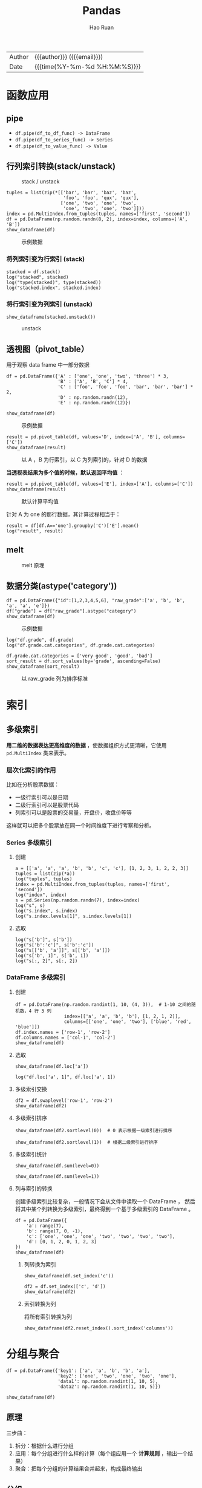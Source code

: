 #+TITLE:     Pandas
#+AUTHOR:    Hao Ruan
#+EMAIL:     haoru@cisco.com
#+LANGUAGE:  en
#+LINK_HOME: http://www.github.com/ruanhao
#+OPTIONS:   h:6 html-postamble:nil html-preamble:t tex:t f:t ^:nil
#+STARTUP:   showall
#+TOC:       headlines 4
#+HTML_DOCTYPE: <!DOCTYPE html>
#+HTML_HEAD: <link href="http://fonts.googleapis.com/css?family=Roboto+Slab:400,700|Inconsolata:400,700" rel="stylesheet" type="text/css" />
#+HTML_HEAD: <link href="../org-html-themes/solarized-light/style.css" rel="stylesheet" type="text/css" />
#+HTML: <div class="outline-2" id="meta">
| Author   | {{{author}}} ({{{email}}})    |
| Date     | {{{time(%Y-%m-%d %H:%M:%S)}}} |
#+HTML: </div>

#+BEGIN_SRC ipython :session :exports none
  #! /usr/bin/env python3
  # -*- coding: utf-8 -*-


  import pandas as pd
  import numpy as np
  import matplotlib.pyplot as plt
  import subprocess
  from PIL import Image

  def run_script(script):
      """Returns (stdout, stderr), raises error on non-zero return code"""
      proc = subprocess.Popen(['bash', '-c', script],
                              stdout=subprocess.PIPE, stderr=subprocess.PIPE,
                              stdin=subprocess.PIPE)
      stdout, stderr = proc.communicate()
      if proc.returncode:
          raise Exception('exit code %s' % proc.returncode)
      return stdout, stderr

  def show_dataframe(df):
      global path
      df.to_html("/tmp/df.html")
      run_script('webkit2png -F --transparent /tmp/df.html -D /tmp -o df')
      # try:
      #     subprocess.call('webkit2png -F --transparent /tmp/df.html -D /tmp -o df', shell=True, timeout=5)
      # except:
      #     pass
      image = Image.open('/tmp/df-full.png')
      box = image.getbbox()
      cropped = image.crop(box)
      image.close()
      w = cropped.size[0]
      h = cropped.size[1]
      ratio = 0.618
      cropped.thumbnail((int(w*ratio), int(h*ratio)), Image.ANTIALIAS)
      cropped.save(path)
      cropped.close()

  def plot():
      global path
      plt.savefig(path)
      plt.clf()

  def show_fig(o):
      global path
      plt.clf()
      o.plot()
      plt.savefig(path)


  def log(title0, value):
      title1 = ' ' + title0 + ' '
      print("{}\n{}".format(title1.center(80, '='), value))
#+END_SRC






* 函数应用

** pipe

- =df.pipe(df_to_df_func) -> DataFrame=
- =df.pipe(df_to_series_func) -> Series=
- =df.pipe(df_to_value_func) -> Value=



** 行列索引转换(stack/unstack)

#+NAME: stack
#+CAPTION: stack / unstack
[[file:img/pandad_stack.png]]

#+BEGIN_SRC ipython :session :var path="img/fig37020uCJ.png"
  tuples = list(zip(*[['bar', 'bar', 'baz', 'baz',
                       'foo', 'foo', 'qux', 'qux'],
                      ['one', 'two', 'one', 'two',
                       'one', 'two', 'one', 'two']]))
  index = pd.MultiIndex.from_tuples(tuples, names=['first', 'second'])
  df = pd.DataFrame(np.random.randn(8, 2), index=index, columns=['A', 'B'])
  show_dataframe(df)
#+END_SRC

#+NAME: img/fig37020uCJ.png
#+CAPTION: 示例数据
[[file:img/fig37020uCJ.png]]

*** 将列索引变为行索引 (stack)

#+BEGIN_SRC ipython :session :exports both :results output
  stacked = df.stack()
  log("stacked", stacked)
  log("type(stacked)", type(stacked))
  log("stacked.index", stacked.index)
#+END_SRC


*** 将行索引变为列索引 (unstack)

#+BEGIN_SRC ipython :session :var path="img/fig37020IXV.png"
  show_dataframe(stacked.unstack())
#+END_SRC

#+NAME: img/fig37020IXV.png
#+CAPTION: unstack
[[file:img/fig37020IXV.png]]


** 透视图（pivot_table）

用于观察 data frame 中一部分数据

#+BEGIN_SRC ipython :session :var path="img/fig37020irh.png"
  df = pd.DataFrame({'A' : ['one', 'one', 'two', 'three'] * 3,
                     'B' : ['A', 'B', 'C'] * 4,
                     'C' : ['foo', 'foo', 'foo', 'bar', 'bar', 'bar'] * 2,
                     'D' : np.random.randn(12),
                     'E' : np.random.randn(12)})

  show_dataframe(df)
#+END_SRC

#+NAME: img/fig37020irh.png
#+CAPTION: 示例数据
[[file:img/fig37020irh.png]]


#+BEGIN_SRC ipython :session :var path="img/fig370208_t.png"
  result = pd.pivot_table(df, values='D', index=['A', 'B'], columns=['C'])
  show_dataframe(result)
#+END_SRC

#+NAME: img/fig370208_t.png
#+CAPTION: 以 A ，B 为行索引，以 C 为列索引的，针对 D 的数据
[[file:img/fig370208_t.png]]


*当透视表结果为多个值的时候，默认返回平均值* ：


#+BEGIN_SRC ipython :session :var path="img/fig370207TD.png"
  result = pd.pivot_table(df, values=['E'], index=['A'], columns=['C'])
  show_dataframe(result)
#+END_SRC

#+NAME: img/fig370207TD.png
#+CAPTION: 默认计算平均值
[[file:img/fig370207TD.png]]

针对 A 为 one 的那行数据，其计算过程相当于：

#+BEGIN_SRC ipython :session :exports both :results output
  result = df[df.A=='one'].groupby('C')['E'].mean()
  log("result", result)
#+END_SRC



** melt

#+NAME: melt
#+CAPTION: melt 原理
[[file:img/pandas_melt.png]]

** 数据分类(astype('category'))

#+BEGIN_SRC ipython :session :var path="img/fig37020v8b.png"
  df = pd.DataFrame({"id":[1,2,3,4,5,6], "raw_grade":['a', 'b', 'b', 'a', 'a', 'e']})
  df["grade"] = df["raw_grade"].astype("category")
  show_dataframe(df)
#+END_SRC

#+NAME: img/fig37020v8b.png
#+CAPTION: 示例数据
[[file:img/fig37020v8b.png]]


#+BEGIN_SRC ipython :session :exports both :results output
  log("df.grade", df.grade)
  log("df.grade.cat.categories", df.grade.cat.categories)
#+END_SRC

#+BEGIN_SRC ipython :session :var path="img/fig37020JRo.png"
  df.grade.cat.categories = ['very good', 'good', 'bad']
  sort_result = df.sort_values(by='grade', ascending=False)
  show_dataframe(sort_result)
#+END_SRC

#+NAME: img/fig37020JRo.png
#+CAPTION: 以 raw_grade 列为排序标准
[[file:img/fig37020JRo.png]]


* 索引



** 多级索引

*用二维的数据表达更高维度的数据* ，使数据组织方式更清晰，它使用 =pd.MultiIndex= 类来表示。

*** 层次化索引的作用

比如在分析股票数据：
- 一级行索引可以是日期
- 二级行索引可以是股票代码
- 列索引可以是股票的交易量，开盘价，收盘价等等

这样就可以把多个股票放在同一个时间维度下进行考察和分析。


*** Series 多级索引


**** 创建

#+BEGIN_SRC ipython :session :exports both :results output
  a = [['a', 'a', 'a', 'b', 'b', 'c', 'c'], [1, 2, 3, 1, 2, 2, 3]]
  tuples = list(zip(*a))
  log("tuples", tuples)
  index = pd.MultiIndex.from_tuples(tuples, names=['first', 'second'])
  log("index", index)
  s = pd.Series(np.random.randn(7), index=index)
  log("s", s)
  log("s.index", s.index)
  log("s.index.levels[1]", s.index.levels[1])
#+END_SRC

**** 选取

#+BEGIN_SRC ipython :session :exports both :results output
  log("s['b']", s['b'])
  log("s['b':'c']", s['b':'c'])
  log("s[['b', 'a']]", s[['b', 'a']])
  log("s['b', 1]", s['b', 1])
  log("s[:, 2]", s[:, 2])
#+END_SRC

*** DataFrame 多级索引

**** 创建

#+BEGIN_SRC ipython :session :var path="img/fig75428gsV.png"
  df = pd.DataFrame(np.random.randint(1, 10, (4, 3)),  # 1-10 之间的随机数，4 行 3 列
                    index=[['a', 'a', 'b', 'b'], [1, 2, 1, 2]],
                    columns=[['one', 'one', 'two'], ['blue', 'red', 'blue']])
  df.index.names = ['row-1', 'row-2']
  df.columns.names = ['col-1', 'col-2']
  show_dataframe(df)
#+END_SRC

[[file:img/fig75428gsV.png]]

**** 选取

#+BEGIN_SRC ipython :session :var path="img/fig754286Ai.png"
  show_dataframe(df.loc['a'])
#+END_SRC

[[file:img/fig754286Ai.png]]

#+BEGIN_SRC ipython :session :exports both :results output
  log("df.loc['a', 1]", df.loc['a', 1])
#+END_SRC


**** 多级索引交换

#+BEGIN_SRC ipython :session :var path="img/fig75428UVu.png"
  df2 = df.swaplevel('row-1', 'row-2')
  show_dataframe(df2)
#+END_SRC

[[file:img/fig75428UVu.png]]


**** 多级索引排序

#+BEGIN_SRC ipython :session :var path="img/fig75428TpD.png"
  show_dataframe(df2.sortlevel(0))  # 0 表示根据一级索引进行排序
#+END_SRC

[[file:img/fig75428TpD.png]]

#+BEGIN_SRC ipython :session :var path="img/fig75428t9P.png"
  show_dataframe(df2.sortlevel(1))  # 根据二级索引进行排序
#+END_SRC

[[file:img/fig75428t9P.png]]


**** 多级索引统计


#+BEGIN_SRC ipython :session :var path="img/fig75428HSc.png"
  show_dataframe(df.sum(level=0))
#+END_SRC

[[file:img/fig75428HSc.png]]


#+BEGIN_SRC ipython :session :var path="img/fig75428hmo.png"
  show_dataframe(df.sum(level=1))
#+END_SRC

[[file:img/fig75428hmo.png]]


**** 列与索引的转换

创建多级索引比较复杂，一般情况下会从文件中读取一个 DataFrame ，
然后将其中某个列转换为多级索引，最终得到一个基于多级索引的 DataFrame 。

#+BEGIN_SRC ipython :session :var path="img/fig75428760.png"
  df = pd.DataFrame({
      'a': range(7),
      'b': range(7, 0, -1),
      'c': ['one', 'one', 'one', 'two', 'two', 'two', 'two'],
      'd': [0, 1, 2, 0, 1, 2, 3]
  })
  show_dataframe(df)
#+END_SRC

[[file:img/fig75428760.png]]

***** 列转换为索引

#+BEGIN_SRC ipython :session :var path="img/fig754286OK.png"
  show_dataframe(df.set_index('c'))
#+END_SRC

[[file:img/fig754286OK.png]]

#+BEGIN_SRC ipython :session :var path="img/fig75428UjW.png"
  df2 = df.set_index(['c', 'd'])
  show_dataframe(df2)
#+END_SRC

[[file:img/fig75428UjW.png]]



***** 索引转换为列

将所有索引转换为列

#+BEGIN_SRC ipython :session :var path="img/fig75428u3i.png"
  show_dataframe(df2.reset_index().sort_index('columns'))
#+END_SRC

[[file:img/fig75428u3i.png]]





* 分组与聚合

#+BEGIN_SRC ipython :session :var path="img/fig75428IMv.png"
  df = pd.DataFrame({'key1': ['a', 'a', 'b', 'b', 'a'],
                     'key2': ['one', 'two', 'one', 'two', 'one'],
                     'data1': np.random.randint(1, 10, 5),
                     'data2': np.random.randint(1, 10, 5)})

  show_dataframe(df)
#+END_SRC

[[file:img/fig75428IMv.png]]

** 原理

三步曲：

1. 拆分：根据什么进行分组
2. 应用：每个分组进行什么样的计算（每个组应用一个 *计算规则* ，输出一个结果）
3. 聚合：把每个分组的计算结果合并起来，构成最终输出


** 分组

*** 对 Series 进行分组

通过索引对齐关联起来


#+BEGIN_SRC ipython :session :exports both :results output
  grouped = df['data1'].groupby(df['key1'])
  log("grouped", grouped)         # groupby 对象
  log("grouped.mean()", grouped.mean())
  key = [1, 2, 1, 2, 1]
  log("df['data1'].groupby(key)", df['data1'].groupby(key))

#+END_SRC


#+BEGIN_SRC ipython :session :exports both :results output
  log("df['data1'].groupby([df['key1'], df['key2']]).mean()",
      df['data1'].groupby([df['key1'], df['key2']]).mean())
  log("df['data1'].groupby([df['key1'], df['key2']]).size()",
      df['data1'].groupby([df['key1'], df['key2']]).size())
#+END_SRC


*** 对 DataFrame 进行分组（默认按行分组）


#+BEGIN_SRC ipython :session :var path="img/fig75428HgE.png"
  show_dataframe(df.groupby('key1').mean())
#+END_SRC

[[file:img/fig75428HgE.png]]


#+BEGIN_SRC ipython :session :var path="img/fig75428h0Q.png"
  df1 = df.groupby(['key1', 'key2']).mean()
  show_dataframe(df1)
#+END_SRC

[[file:img/fig75428h0Q.png]]


*** 对分组对象进行迭代

#+BEGIN_SRC ipython :session :exports both :results output
  for name, group in df.groupby('key1'):
      print(name)
      print(group)

  print('='*80)

  for name, group in df.groupby(['key1', 'key2']):
      print(name)
      print(group)
#+END_SRC


*** 通过字典进行分组

#+BEGIN_SRC ipython :session :var path="img/fig754287Id.png"
  df = pd.DataFrame(np.random.randint(1, 10, (5, 5)),
                    columns=['a', 'b', 'c', 'd', 'e'],
                    index=['Alice', 'Bob', 'Candy', 'Dark', 'Emily'])
  df.iloc[1, 1:3] = np.NaN
  show_dataframe(df)
#+END_SRC

[[file:img/fig754287Id.png]]


#+BEGIN_SRC ipython :session :var path="img/fig75428Vdp.png"
  mapping = {'a': 'red', 'b': 'red', 'c': 'blue', 'd': 'orange', 'e': 'blue'}
  grouped = df.groupby(mapping, axis=1)  # 按列分组
  show_dataframe(grouped.sum())
#+END_SRC

[[file:img/fig75428Vdp.png]]


#+BEGIN_SRC ipython :session :var path="img/fig75428uFL.png"
  show_dataframe(grouped.count())
#+END_SRC

[[file:img/fig75428uFL.png]]


#+BEGIN_SRC ipython :session :exports both :results output
  log("grouped.size()", grouped.size())
#+END_SRC


*** 通过函数分组

当函数作为分组依据时，数据表里的每个索引（可以是行索引，也可以是列索引）都会调用一次函数，
*函数的返回值作为分组的索引* ，即相同的返回值分在同一组。

#+BEGIN_SRC ipython :session :var path="img/fig75428iuj.png"
  df = pd.DataFrame(np.random.randint(1, 10, (5, 5)),
                    columns=['a', 'b', 'c', 'd', 'e'],
                    index=['Alice', 'Bob', 'Candy', 'Dark', 'Emily'])
  show_dataframe(df)
#+END_SRC

#+NAME: img/fig75428iuj.png
#+CAPTION: 示例数据
[[file:img/fig75428iuj.png]]


#+BEGIN_SRC ipython :session :exports both :results output
  def _dummy_group(idx):
      print("idx:", idx)
      return idx

  print("axis=0")
  df.groupby(_dummy_group)
  print("axis=1")
  df.groupby(_dummy_group, axis=1)
#+END_SRC

#+BEGIN_SRC ipython :session :var path="img/fig754288Cw.png"
  grouped = df.groupby(len)
  show_dataframe(grouped.sum())
#+END_SRC

[[file:img/fig754288Cw.png]]


*** 多级索引数据根据索引级别来分组

#+BEGIN_SRC ipython :session :var path="img/fig754287WF.png"
  columns = pd.MultiIndex.from_arrays([['China', 'USA', 'China', 'USA', 'China'],
                                       ['A', 'A', 'B', 'C', 'B']], names=['country', 'index'])
  df = pd.DataFrame(np.random.randint(1, 10, (5, 5)), columns=columns)
  show_dataframe(df)
#+END_SRC

#+NAME: img/fig754287WF.png
#+CAPTION: 示例数据
[[file:img/fig754287WF.png]]


#+BEGIN_SRC ipython :session :var path="img/fig75428VrR.png"
  show_dataframe(df.groupby(level='country', axis=1).count())
#+END_SRC

[[file:img/fig75428VrR.png]]

#+BEGIN_SRC ipython :session :var path="img/fig3702047R.png"
  show_dataframe(df.groupby(level='country', axis=1).sum())
#+END_SRC

[[file:img/fig3702047R.png]]


#+BEGIN_SRC ipython :session :var path="img/fig37020FNM.png"
  show_dataframe(df.groupby(level='index', axis=1).count())
#+END_SRC


[[file:img/fig37020FNM.png]]


** 数据聚合

#+NAME: agg
#+CAPTION: 聚合操作
[[file:img/pandas_agg.png]]


#+BEGIN_SRC ipython :session :var path="img/fig37020fhY.png"
  df = pd.DataFrame({'key1': ['a', 'a', 'b', 'b', 'a'],
                     'key2': ['one', 'two', 'one', 'two', 'one'],
                     'data1': np.random.randint(1, 10, 5),
                     'data2': np.random.randint(1, 10, 5),
                     'data3': np.random.randint(1, 10, 5)})
  show_dataframe(df)
#+END_SRC

#+NAME: img/fig37020fhY.png
#+CAPTION: 示例数据
[[file:img/fig37020fhY.png]]

*** 内置聚合函数

**** sum

#+BEGIN_SRC ipython :session :var path="img/fig37020TKx.png"
  show_dataframe(df.groupby('key1').sum())
#+END_SRC

#+NAME: img/fig37020TKx.png
#+CAPTION: sum
[[file:img/fig37020TKx.png]]

**** mean

#+BEGIN_SRC ipython :session :var path="img/fig37020SeG.png"
  show_dataframe(df.groupby('key1').mean())
#+END_SRC

#+NAME: img/fig37020SeG.png
#+CAPTION: mean
[[file:img/fig37020SeG.png]]

**** size

#+BEGIN_SRC ipython :session :exports both :results output
  log("df.groupby('key1').size()", df.groupby('key1').size())
#+END_SRC

**** count

#+BEGIN_SRC ipython :session :var path="img/fig37020GHf.png"
  show_dataframe(df.groupby('key1').count())
#+END_SRC

#+NAME: img/fig37020GHf.png
#+CAPTION: count
[[file:img/fig37020GHf.png]]

**** min/max

#+BEGIN_SRC ipython :session :var path="img/fig37020gbr.png"
  show_dataframe(df.groupby('key1').min())
#+END_SRC

#+NAME: img/fig37020gbr.png
#+CAPTION: min
[[file:img/fig37020gbr.png]]

**** describe

#+BEGIN_SRC ipython :session :var path="img/fig37020fvA.png"
  show_dataframe(df.groupby('key1').describe())
#+END_SRC

#+NAME: img/fig37020fvA.png
#+CAPTION: describe
[[file:img/fig37020fvA.png]]


*** 自定义聚合函数

自定义聚合函数时，需使用 =agg()= 或 =aggregate()= 函数。


#+BEGIN_SRC ipython :session :exports both :results output
  def peak_range(s):
      print(s)
      print(type(s))
      print('=====')
      return s.max() - s.min()

  grouped = df.groupby('key1')
  result = grouped.agg(peak_range)
#+END_SRC

#+BEGIN_SRC ipython :session :var path="img/fig3702051k.png"
  show_dataframe(result)
#+END_SRC

[[file:img/fig3702051k.png]]


*** 应用多个聚合函数

#+BEGIN_SRC ipython :session :var path="img/fig370205DN.png"
  show_dataframe(grouped.agg(['std', 'mean', peak_range]))
#+END_SRC

#+NAME: img/fig370205DN.png
#+CAPTION: 多个聚合函数
[[file:img/fig370205DN.png]]


*** 给聚合后的列起别名

#+BEGIN_SRC ipython :session :var path="img/fig37020TYZ.png"
  show_dataframe(grouped.agg(['std', 'mean', ('high-low', peak_range)]))
#+END_SRC

#+NAME: img/fig37020TYZ.png
#+CAPTION: 别名
[[file:img/fig37020TYZ.png]]


*** 自定义需要显示的列

#+BEGIN_SRC ipython :session :var path="img/fig37020tsl.png"
  show_dataframe(grouped.sum())
#+END_SRC

#+NAME: img/fig37020tsl.png
#+CAPTION: 所有列
[[file:img/fig37020tsl.png]]

#+BEGIN_SRC ipython :session :var path="img/fig37020HBy.png"
  show_dataframe(grouped['data1', 'data3'].sum())
#+END_SRC

#+NAME: img/fig37020HBy.png
#+CAPTION: 自定义后的列
[[file:img/fig37020HBy.png]]



*** 给不同的列应用不同的聚合函数

使用 dict 作为参数来实现，此方法也能实现自定义需要显示的列。

#+BEGIN_SRC ipython :session :var path="img/fig37020GVH.png"
  d = {'data1': ['mean', peak_range, 'max', 'min'],
       'data2': 'sum'}
  show_dataframe(grouped.agg(d))
#+END_SRC

#+NAME: img/fig37020GVH.png
#+CAPTION: 不同的聚合函数
[[file:img/fig37020GVH.png]]


*** 索引重置

#+BEGIN_SRC ipython :session :var path="img/fig37020gpT.png"
  # 等效于 df.groupby('key1', as_index=False).agg(d)
  show_dataframe(grouped.agg(d).reset_index())
#+END_SRC

#+NAME: img/fig37020gpT.png
#+CAPTION: reset_index 效果
[[file:img/fig37020gpT.png]]





*** filter

#+NAME: filter
#+CAPTION: filter 原理
[[file:img/pandas_filter.png]]

*** transform

#+NAME: transform
#+CAPTION: transform 原理
[[file:img/pandas_transform.png]]

**** 案例一（给每行都添加一个分组后的平均值）

#+BEGIN_SRC ipython :session :var path="img/fig37020USs.png"
  df = pd.DataFrame({'key1': ['a', 'a', 'b', 'b', 'a'],
                     'key2': ['one', 'two', 'one', 'two', 'one'],
                     'data1': np.random.randint(1, 10, 5),
                     'data2': np.random.randint(1, 10, 5)})
  show_dataframe(df)
#+END_SRC

#+NAME: img/fig37020USs.png
#+CAPTION: 示例数据
[[file:img/fig37020USs.png]]

***** 使用 merge 实现

#+BEGIN_SRC ipython :session :var path="img/fig37020TmB.png"
  k1_mean = df.groupby('key1').mean().add_prefix('mean_')
  show_dataframe(k1_mean)
#+END_SRC

#+NAME: img/fig37020TmB.png
#+CAPTION: 先求平均值
[[file:img/fig37020TmB.png]]


#+BEGIN_SRC ipython :session :var path="img/fig37020t6N.png"
  show_dataframe(pd.merge(df, k1_mean, left_on='key1', right_index=True))
#+END_SRC

#+NAME: img/fig37020t6N.png
#+CAPTION: 使用 merge
[[file:img/fig37020t6N.png]]


***** 使用 transform 实现

#+BEGIN_SRC ipython :session :var path="img/fig37020HPa.png"
  k1_mean = df.groupby('key1').transform(np.mean).add_prefix('mean_')
  show_dataframe(k1_mean)
#+END_SRC

#+NAME: img/fig37020HPa.png
#+CAPTION: 使用 transform 计算平均值
[[file:img/fig37020HPa.png]]


#+BEGIN_SRC ipython :session :var path="img/fig37020hjm.png"
  df[k1_mean.columns] = k1_mean
  show_dataframe(df)
#+END_SRC

#+NAME: img/fig37020hjm.png
#+CAPTION: 将 k1_mean 附加到原 dataframe 中
[[file:img/fig37020hjm.png]]


**** 案例二（计算分组后每个值与平均值的差异）


#+BEGIN_SRC ipython :session :var path="img/fig3702073y.png"
  df = pd.DataFrame(np.random.randint(1, 10, (5, 5)),
                    columns=['a', 'b', 'c', 'd', 'e'],
                    index=['Alice', 'Bob', 'Candy', 'Dark', 'Emily'])
  show_dataframe(df)
#+END_SRC

#+NAME: img/fig3702073y.png
#+CAPTION: 示例数据
[[file:img/fig3702073y.png]]

#+BEGIN_SRC ipython :session :var path="img/fig370206LI.png"
  def demean(s):
      return s - s.mean()

  key = ['one', 'one', 'two', 'one', 'two']
  demeaned = df.groupby(key).transform(demean)
  show_dataframe(demeaned)
#+END_SRC

#+NAME: img/fig370206LI.png
#+CAPTION: 均值差
[[file:img/fig370206LI.png]]


*** apply

*DataFrame 的 apply 函数是逐行或逐列来处理数据。GroupBy 的 apply 函数对每个分组进行计算。*

*apply_func 作用的是分组后每个 group 对象。*

#+NAME: apply
#+CAPTION: apply 原理
file:img/pandas_apply.png

#+BEGIN_SRC ipython :session :var path="img/fig37020UgU.png"
  df = pd.DataFrame({'key1': ['a', 'a', 'b', 'b', 'a', 'a', 'a', 'b', 'b', 'a'],
                    'key2': ['one', 'two', 'one', 'two', 'one', 'one', 'two', 'one', 'two', 'one'],
                    'data1': np.random.randint(1, 10, 10),
                    'data2': np.random.randint(1, 10, 10)})
  show_dataframe(df)
#+END_SRC

#+NAME: img/fig37020UgU.png
#+CAPTION: 示例数据
[[file:img/fig37020UgU.png]]

**** 案例一（根据 column 排序，输出其最大的 n 行数据）

#+BEGIN_SRC ipython :session :var path="img/fig37020u0g.png"
  def top(df, n=2, column='data1'):
      return df.sort_values(by=column, ascending=False)[:n]

  show_dataframe(df.groupby('key1').apply(top))
  # 可以传递参数：df.groupby('key1').apply(top, n=3, column='data2')
#+END_SRC

#+NAME: img/fig37020u0g.png
#+CAPTION: 输出 n 行
[[file:img/fig37020u0g.png]]


禁用分组键：

#+BEGIN_SRC ipython :session :var path="img/fig37020IJt.png"
  show_dataframe(df.groupby('key1', group_keys=False).apply(top))
#+END_SRC

#+NAME: img/fig37020IJt.png
#+CAPTION: 禁用分组键
[[file:img/fig37020IJt.png]]



**** 案例二（用不同的分组平均值填充空缺数据）

#+BEGIN_SRC ipython :session :exports both :results output
  states = ['Ohio', 'New York', 'Vermont', 'Florida',
            'Oregon', 'Nevada', 'California', 'Idaho']
  group_key = ['East'] * 4 + ['West'] * 4
  data = pd.Series(np.random.randn(8), index=states)
  data[['Vermont', 'Nevada', 'Idaho']] = np.nan
  log("data", data)

  fill_mean = lambda g: g.fillna(g.mean())
  result = data.groupby(group_key).apply(fill_mean)
  log("result", result)
#+END_SRC


* 处理丢失数据

#+NAME: missing data
#+CAPTION: nan
[[file:img/pandas_nan.png]]


#+BEGIN_SRC ipython :session :var path="img/fig46981FTt.png"
  dates = pd.date_range('20160301', periods=6)
  df_with_nan = pd.DataFrame(data=np.random.randn(6, 4), index=dates, columns=list('ABCD'))
  df_with_nan = df_with_nan.reindex(index=dates[0:4], columns=list(df_with_nan.columns) + ['E'])
  df_with_nan.loc[dates[1:3], 'E'] = 1
  show_dataframe(df_with_nan)
#+END_SRC

#+NAME: img/fig46981FTt.png
#+CAPTION: 示例
[[file:img/fig46981FTt.png]]

** 用默认值替换 NaN

=df.fillna(value=5)=


** 判断数据集是否包含 NaN

- =s_or_df.isnull()= / =pd.isnull(s_or_df)=
- =s_or_df.notnull()= / =pd.notnull(s_or_df)=

#+BEGIN_SRC ipython :session :exports both :results output
  log("pd.isnull(df_with_nan)", pd.isnull(df_with_nan))
  log("pd.isnull(df_with_nan).any()", pd.isnull(df_with_nan).any())
  log("pd.isnull(df_with_nan).any().any()", pd.isnull(df_with_nan).any().any())
#+END_SRC


** NaN 不参与运算

#+BEGIN_SRC ipython :session :exports both :results output
  log("df_with_nan.mean()", df_with_nan.mean())
  log("df_with_nan.mean(axis=1)", df_with_nan.mean(axis=1))
#+END_SRC

#+BEGIN_SRC ipython :session :exports both :results output
  log("df_with_nan.sum()", df_with_nan.sum())
  log("df_with_nan.sum(axis=1)", df_with_nan.sum(axis=1))
#+END_SRC

#+BEGIN_SRC ipython :session :exports both :results output
  s = pd.Series([1,3,5,np.nan,6,8], index=dates).shift(2)
  log("s", s)
  log("df_with_nan", df_with_nan)
  log("df_with_nan.sub(s, axis='index')", df_with_nan.sub(s, axis='index'))
#+END_SRC



* 时间序列


** 固定时刻(pd.Timestamp)

*** 日期范围(data_range)

**** 小时

#+BEGIN_SRC ipython
  pd.date_range(start='20160320', periods=10, freq='4H')
#+END_SRC


**** 日

#+BEGIN_SRC ipython
  pd.date_range('20160320', '20160331')
  pd.date_range(start='20160320', periods=10)
#+END_SRC

**** 星期

#+BEGIN_SRC ipython
  pd.date_range(start='20160320', periods=10, freq='W')
#+END_SRC

**** 月

#+BEGIN_SRC ipython
  pd.date_range(start='20160320', periods=10, freq='M')
#+END_SRC


**** 每个月最后一个工作日组成的索引


#+BEGIN_SRC ipython
  pd.date_range(start='20160320', periods=10, freq='BM')
#+END_SRC


**** 规则化时间戳

#+BEGIN_SRC ipython
  pd.date_range(start='2016-03-20 16:23:32', periods=10, normalize=True)
#+END_SRC


** 固定时期(pd.Period)

=pd.Period= 表示时期，比如几日，月或几个月等。比如用来统计每个月的销售额，就可以用时期作为单位。


*** 运算

#+BEGIN_SRC ipython :session :exports both :results output
  p1 = pd.Period(2010)
  p2 = p1 + 2
  p3 = pd.Period(2016, freq='M')
  log("p1", p1)
  log("p2", p2)
  log("p3", p3)
  log("p2 - p1", p2 - p1)
  log("p3 + 3", p3 + 3)

#+END_SRC



*** 时期范围

**** 月

#+BEGIN_SRC ipython
  pd.period_range(start='2016-01', periods=12, freq='M')
  pd.period_range(start='2016-01', end='2016-10', freq='M')
#+END_SRC

**** 季度

#+BEGIN_SRC ipython
  pd.period_range(start='2016Q1', periods=10, freq='Q')
#+END_SRC

*** 频率转换

- A-DEC :: 以 12 月份作为结束的年时期
- A-NOV :: 以 11 月份作为结束的年时期
- Q-DEC :: 以 12 月份作为结束的季度时期

**** 年转月

#+BEGIN_SRC ipython :session :exports both :results output
  p = pd.Period('2016', freq='A-DEC')
  log("p.asfreq('M', how='start')", p.asfreq('M', how='start'))
  log("p.asfreq('M', how='end')", p.asfreq('M', how='end'))
#+END_SRC

**** 指定年的结束月份

#+BEGIN_SRC ipython :session :exports both :results output
  p = pd.Period('2016-04', freq='M')
  # 以年为周期，以一年中的 3 月份作为年的结束（财年）
  log("p.asfreq('A-MAR')", p.asfreq('A-MAR'))
#+END_SRC


#+BEGIN_SRC ipython :session :exports both :results output
  p = pd.Period('2016Q4', 'Q-JAN')

  # 以 1 月份结束的财年中，2016Q4 的时期是指 2015-11-1 到 2016-1-31
  log("p.asfreq('D', how='start')", p.asfreq('D', how='start'))
  log("p.asfreq('D', how='end')", p.asfreq('D', how='end'))

  # 获取该季度倒数第二个工作日下午4点的时间戳
  p4pm = (p.asfreq('B', how='end') - 1).asfreq('T', 'start') + 16 * 60
  log("p4pm", p4pm)
  log("p4pm.to_timestamp()", p4pm.to_timestamp())
#+END_SRC


** Timestamp 和 Period 相互转换

#+BEGIN_SRC ipython :session :exports both :results output
  ts = pd.Series(np.random.randn(5),
                 index = pd.date_range('2016-01-01',
                                       periods=5,
                                       freq='M'))
  log("ts", ts)
  log("ts.to_period()", ts.to_period())
#+END_SRC

#+BEGIN_SRC ipython :session :exports both :results output
  ts = pd.Series(np.random.randn(5),
                 index = pd.date_range('2016-12-29', periods=5, freq='D'))
  log("ts", ts)
  pts = ts.to_period(freq='M')
  log("pts", pts)
  log("pts.groupby(level=0).sum()", pts.groupby(level=0).sum())
  log("pts.to_timestamp(how='end')", pts.to_timestamp(how='end'))
#+END_SRC


** 重采样

*** 降采样（高频率 -> 低频率）

如 5 分钟股票交易数据转换为日交易数据

#+BEGIN_SRC ipython :session :exports both :results output
  ts = pd.Series(np.random.randint(0, 50, 60),
                 index=pd.date_range('2016-04-25 09:30', periods=60, freq='T'))
  log("ts.head(10)", ts.head(10))
#+END_SRC

**** 起始时间为行索引

#+BEGIN_SRC ipython :session :exports both :results output
  log("ts.resample('5min', how='sum')", ts.resample('5min', how='sum'))
#+END_SRC

**** 结束时间为行索引

#+BEGIN_SRC ipython :session :exports both :results output
  log("ts.resample('5min', how='sum', label='right')",
      ts.resample('5min', how='sum', label='right'))
#+END_SRC


**** OHLC 重采样

金融数据专用：Open/High/Low/Close

#+BEGIN_SRC ipython :session :var path="img/fig37020WwK.png"
  show_dataframe(ts.resample('5min', how='ohlc'))
#+END_SRC

#+NAME: img/fig37020WwK.png
#+CAPTION: ohlc
[[file:img/fig37020WwK.png]]


*** 升采样/插值（低频率 -> 高频率）

#+BEGIN_SRC ipython :session :var path="img/fig37020wEX.png"
  # 以周为单位，每周五采样
  df = pd.DataFrame(np.random.randint(1, 50, 2),
                    index=pd.date_range('2016-04-22', periods=2, freq='W-FRI'))
  show_dataframe(df)
#+END_SRC

#+NAME: img/fig37020wEX.png
#+CAPTION: 示例数据
[[file:img/fig37020wEX.png]]

#+BEGIN_SRC ipython :session :var path="img/fig37020KZj.png"
  show_dataframe(df.resample('D'))
#+END_SRC

#+NAME: img/fig37020KZj.png
#+CAPTION: 周->天
[[file:img/fig37020KZj.png]]


#+BEGIN_SRC ipython :session :var path="img/fig37020ktv.png"
  show_dataframe(df.resample('D', fill_method='ffill', limit=3))
#+END_SRC

#+NAME: img/fig37020ktv.png
#+CAPTION: 向前插值
[[file:img/fig37020ktv.png]]


#+BEGIN_SRC ipython :session :var path="img/fig37020jBF.png"
  show_dataframe(df.resample('W-MON', fill_method='ffill'))
#+END_SRC

#+NAME: img/fig37020jBF.png
#+CAPTION: 以周为单位，每周一采样
[[file:img/fig37020jBF.png]]



** 时期重采样

#+BEGIN_SRC ipython :session :var path="img/fig370209VR.png"
  df = pd.DataFrame(np.random.randint(2, 30, (24, 4)),
                    index=pd.period_range('2015-01', '2016-12', freq='M'),
                    columns=list('ABCD'))
  show_dataframe(df)
#+END_SRC

#+NAME: img/fig370209VR.png
#+CAPTION: 示例数据
[[file:img/fig370209VR.png]]

*** 降采样

#+BEGIN_SRC ipython :session :var path="img/fig37020Xqd.png"
  adf = df.resample('A-DEC', how='mean')
  show_dataframe(adf)
#+END_SRC

#+NAME: img/fig37020Xqd.png
#+CAPTION: 年重采样 (a)
[[file:img/fig37020Xqd.png]]


#+BEGIN_SRC ipython :session :var path="img/fig37020x-p.png"
  show_dataframe(df.resample('A-MAY', how='mean'))
#+END_SRC

#+NAME: img/fig37020x-p.png
#+CAPTION: 年重采样 (b)
[[file:img/fig37020x-p.png]]


*** 升采样

#+BEGIN_SRC ipython :session :var path="img/fig37020LT2.png"
  show_dataframe(adf.resample('Q-DEC'))
#+END_SRC

#+NAME: img/fig37020LT2.png
#+CAPTION: 默认升采样行为
[[file:img/fig37020LT2.png]]

#+BEGIN_SRC ipython :session :var path="img/fig37020KnL.png"
  show_dataframe(adf.resample('Q-DEC', fill_method='ffill'))
#+END_SRC

#+NAME: img/fig37020KnL.png
#+CAPTION: 向前插值
[[file:img/fig37020KnL.png]]


** 从文件中读取日期序列

#+BEGIN_SRC ipython
  pd.read_csv('xxx.csv', index_col='xxx', parse_dates=True)
#+END_SRC

Possible values of parse_dates:
- [0, 2]: Parse columns 0 and 2 as separate dates
- [ [0, 2] ]: Group columns 0 and 2 and parse as single date
- {'Date': [0, 2]}: Group columns 0 and 2, parse as single date in a column named Date.

*** 自定义时间日期解析函数

#+BEGIN_SRC ipython
  def date_parser(s):
      s = '2016/' + s
      d = datetime.strptime(s, '%Y/%m/%d')
      return d

  pd.read_csv('xxx.csv', index_col='xxx',
              parse_dates=True, date_parser=date_parser)
#+END_SRC


* 可视化

** 线形图

#+BEGIN_SRC ipython :session :var path="img/fig75428HE0.png"
  ts = pd.Series(np.random.randn(1000), index=pd.date_range('20000101', periods=1000))
  ts = ts.cumsum()
  ts.plot()
  plot()
#+END_SRC

#+NAME: img/fig75428HE0.png
#+CAPTION: 单个线形图
[[file:img/fig75428HE0.png]]

#+BEGIN_SRC ipython :session :var path="img/fig37020k7X.png"
  ts.plot(title='cumsum', style='r-', ylim=[-30, 50], figsize=(4, 3));
  plot()
#+END_SRC

#+NAME: img/fig37020k7X.png
#+CAPTION: 自定义线形图
[[file:img/fig37020k7X.png]]


#+BEGIN_SRC ipython :session :var path="img/fig47069XEp.png"
  df = pd.DataFrame(np.random.randn(1000, 4), index=ts.index, columns=list('ABCD'))
  df = df.cumsum()
  df.plot()
  plot()
#+END_SRC

#+NAME: img/fig47069XEp.png
#+CAPTION: 多个线形图组合
[[file:img/fig47069XEp.png]]


#+BEGIN_SRC ipython :session :var path="img/fig47069xY1.png"
  df.plot(title='DataFrame cumsum',
          figsize=(6, 12),
          subplots=True, sharex=True, sharey=True)
  plot()
#+END_SRC

#+NAME: img/fig47069xY1.png
#+CAPTION: subplot
[[file:img/fig47069xY1.png]]

#+BEGIN_SRC ipython :session :var path="img/fig47069wsK.png"
  df['I'] = np.arange(len(df))
  df.plot(x='I', y=['A', 'C'])
  plot()
#+END_SRC

#+NAME: img/fig47069wsK.png
#+CAPTION: 自定义坐标
[[file:img/fig47069wsK.png]]


** 柱状图

#+BEGIN_SRC ipython :session :var path="img/fig6529276K.png"
  df = pd.DataFrame(np.random.rand(10, 4), columns=['A', 'B', 'C', 'D'])
  show_dataframe(df)
#+END_SRC

#+NAME: img/fig6529276K.png
#+CAPTION: 示例数据
[[file:img/fig6529276K.png]]

#+BEGIN_SRC ipython :session :var path="img/fig65292iSp.png"
  df.iloc[1].plot(kind='bar')
  plot()
#+END_SRC

#+NAME: img/fig65292iSp.png
#+CAPTION: 单个柱状图
[[file:img/fig65292iSp.png]]


#+BEGIN_SRC ipython :session :var path="img/fig652928m1.png"
  df.plot.bar()
  plot()
#+END_SRC

#+NAME: img/fig652928m1.png
#+CAPTION: 多个柱状图组合
[[file:img/fig652928m1.png]]

#+BEGIN_SRC ipython :session :var path="img/fig65292VPX.png"
  df.plot.bar(stacked=True)
  plot()
#+END_SRC

#+NAME: img/fig65292VPX.png
#+CAPTION: stacked
[[file:img/fig65292VPX.png]]


#+BEGIN_SRC ipython :session :var path="img/fig65292vjj.png"
  df.plot.barh(stacked=True)
  plot()
#+END_SRC

#+NAME: img/fig65292vjj.png
#+CAPTION: 水平柱状图
[[file:img/fig65292vjj.png]]


** 直方图

直方图是一种对值频率进行离散化的柱状图。
数据点被分到离散的，间隔均匀的区间中，绘制各个区间中数据点的数据。

#+BEGIN_SRC ipython :session :var path="img/fig65292J4v.png"
  df = pd.DataFrame({'a': np.random.randn(1000) + 1, 'b': np.random.randn(1000),
                     'c': np.random.randn(1000) - 1}, columns=['a', 'b', 'c'])
  show_dataframe(df.head())
#+END_SRC

#+NAME: img/fig65292J4v.png
#+CAPTION: 示例数据
[[file:img/fig65292J4v.png]]


#+BEGIN_SRC ipython :session :var path="img/fig65292IMF.png"
  df['a'].plot.hist(bins=20)
  plot()
#+END_SRC

#+NAME: img/fig65292IMF.png
#+CAPTION: 单个直方图
[[file:img/fig65292IMF.png]]

#+BEGIN_SRC ipython :session :var path="img/fig65292igR.png"
  df.plot.hist(subplots=True, sharex=True, sharey=True, bins=20)
  plot()
#+END_SRC

#+NAME: img/fig65292igR.png
#+CAPTION: subplot
[[file:img/fig65292igR.png]]

#+BEGIN_SRC ipython :session :var path="img/fig6529280d.png"
  df.plot.hist(alpha=0.5)
  plot()
#+END_SRC

#+NAME: img/fig6529280d.png
#+CAPTION: 透明度
[[file:img/fig6529280d.png]]


#+BEGIN_SRC ipython :session :var path="img/fig65292WJq.png"
  df.plot.hist(stacked=True, bins=20, grid=True)
  plot()
#+END_SRC

#+NAME: img/fig65292WJq.png
#+CAPTION: stack
[[file:img/fig65292WJq.png]]

*** 密度图

正态分布（高斯分布）就是一种自然界中广泛存在密度图。

#+BEGIN_SRC ipython :session :var path="img/fig92800jqp.png"
  df['a'].plot.kde()
  plot()
#+END_SRC

#+NAME: img/fig92800jqp.png
#+CAPTION: 单个密度图
[[file:img/fig92800jqp.png]]


#+BEGIN_SRC ipython :session :var path="img/fig928009-1.png"
  df.plot.kde()
  plot()
#+END_SRC

#+NAME: img/fig928009-1.png
#+CAPTION: 多个密度图组合
[[file:img/fig928009-1.png]]


*** 带密度估计的直方图


#+BEGIN_SRC ipython :session :exports both :results output
  n1 = np.random.normal(0, 1, size=200) # N(0, 1)
  n2 = np.random.normal(10, 2, size=200) # N(10, 4)
  s = pd.Series(np.concatenate([n1, n2]))
#+END_SRC

#+BEGIN_SRC ipython :session :var path="img/fig928008SL.png"
  s.plot.hist(bins=100, alpha=0.5, normed=True)
  s.plot.kde(style='r-')
  plot()
#+END_SRC

#+NAME: img/fig928008SL.png
#+CAPTION: 密度估计&直方图
[[file:img/fig928008SL.png]]


** 散布图

散布图是把所有的点画在同一个坐标轴上的图像。是观察两个一维数据之间关系的有效的手段。

#+BEGIN_SRC ipython :session :var path="img/fig92800w7j.png"
  df = pd.DataFrame({'a': np.concatenate([np.random.normal(0, 1, 200),
                                          np.random.normal(6, 1, 200)]),
                     'b': np.concatenate([np.random.normal(10, 2, 200),
                                          np.random.normal(0, 2, 200)]),
                     'c': np.concatenate([np.random.normal(10, 4, 200),
                                          np.random.normal(0, 4, 200)])})
  df.plot.scatter(x='a', y='b')
  plot()
#+END_SRC

#+NAME: img/fig92800w7j.png
#+CAPTION: 散布图
[[file:img/fig92800w7j.png]]


** 饼图

#+BEGIN_SRC ipython :session :var path="img/fig92800WnX.png"
  s = pd.Series(3 * np.random.rand(4), index=['a', 'b', 'c', 'd'], name='series')
  s.plot.pie(figsize=(6,6))
  plot()
#+END_SRC

#+NAME: img/fig92800WnX.png
#+CAPTION: 饼图
[[file:img/fig92800WnX.png]]

#+BEGIN_SRC ipython :session :var path="img/fig92800KQw.png"
  s.plot.pie(labels=['AA', 'BB', 'CC', 'DD'],
             colors=['r', 'g', 'b', 'c'],
             autopct='%.2f', fontsize=20, figsize=(6, 6))
  plot()
#+END_SRC

#+NAME: img/fig92800KQw.png
#+CAPTION: 自定义
[[file:img/fig92800KQw.png]]

#+BEGIN_SRC ipython :session :var path="img/fig92800JkF.png"
  df = pd.DataFrame(3 * np.random.rand(4, 2),
                    index=['a', 'b', 'c', 'd'],
                    columns=['x', 'y'])
  df.plot.pie(subplots=True, figsize=(9, 4))
  plot()
#+END_SRC

#+NAME: img/fig92800JkF.png
#+CAPTION: 多个饼图组合
[[file:img/fig92800JkF.png]]


** 高级绘图函数

各种高级绘图函数在 =pandas.tools.plotting= 包里

#+BEGIN_SRC ipython :session :var path="img/fig92800j4R.png"
  from pandas.tools.plotting import scatter_matrix
  df = pd.DataFrame(np.random.randn(1000, 4), columns=['a', 'b', 'c', 'd'])
  scatter_matrix(df, alpha=0.2, figsize=(6, 6), diagonal='kde')
  plot()
#+END_SRC

#+NAME: img/fig92800j4R.png
#+CAPTION: scatter matrix
[[file:img/fig92800j4R.png]]

#+BEGIN_SRC ipython :session :var path="img/fig928009Me.png"
  from pandas.tools.plotting import lag_plot
  s = pd.Series(0.1 * np.random.rand(1000) +
                0.9 * np.sin(np.linspace(-99 * np.pi, 99 * np.pi, num=1000)))
  lag_plot(s)
  plot()
#+END_SRC

#+NAME: img/fig928009Me.png
#+CAPTION: lag
[[file:img/fig928009Me.png]]

#+BEGIN_SRC ipython :session :var path="img/fig92800Xhq.png"
  from pandas.tools.plotting import autocorrelation_plot
  s = pd.Series(0.7 * np.random.rand(1000) +
                0.3 * np.sin(np.linspace(-9 * np.pi, 9 * np.pi, num=1000)))
  autocorrelation_plot(s)
  plot()
#+END_SRC

#+NAME: img/fig92800Xhq.png
#+CAPTION: auto correlation
[[file:img/fig92800Xhq.png]]


* 导入导出

** 读入 csv



#+BEGIN_SRC ipython :session :var path="img/fig37020jl0.png"
  show_dataframe(pd.read_csv('data/ex1.csv'))
#+END_SRC

#+NAME: img/fig37020jl0.png
#+CAPTION: 读入 csv
[[file:img/fig37020jl0.png]]

*** 处理列名缺失

#+BEGIN_SRC ipython :session :var path="img/fig370208NW.png"
  show_dataframe(pd.read_csv('data/ex2.csv',
                             header=None,
                             names=['a', 'b', 'c', 'd', 'msg']))
#+END_SRC

#+NAME: img/fig370208NW.png
#+CAPTION: 列名缺失
[[file:img/fig370208NW.png]]


*** 指定某一列作为行索引

#+BEGIN_SRC ipython :session :var path="img/fig37020Wii.png"
  show_dataframe(pd.read_csv('data/ex2.csv',
                             header=None,
                             names=['a', 'b', 'c', 'd', 'msg'],
                             index_col='msg'))  # 多级行索引：index_col=['msg', 'a']

#+END_SRC

#+NAME: img/fig37020Wii.png
#+CAPTION: 指定行索引
[[file:img/fig37020Wii.png]]


*** 处理不规则分隔符

#+BEGIN_SRC ipython :session :var path="img/fig37020w2u.png"
  show_dataframe(pd.read_table('data/ex3.csv', sep='\s+'))
#+END_SRC

#+NAME: img/fig37020w2u.png
#+CAPTION: 处理不规则分隔符
[[file:img/fig37020w2u.png]]


*** 处理缺失值

#+BEGIN_SRC ipython :session :var path="img/fig37020vKE.png"
  show_dataframe(pd.read_csv('data/ex5.csv'))
#+END_SRC

#+NAME: img/fig37020vKE.png
#+CAPTION: 缺失值默认处理
[[file:img/fig37020vKE.png]]

#+BEGIN_SRC ipython :session :var path="img/fig37020JfQ.png"
  show_dataframe(pd.read_csv('data/ex5.csv', na_values=['NA', 'NULL', 'foo']))
#+END_SRC

#+NAME: img/fig37020JfQ.png
#+CAPTION: 指定缺失值
[[file:img/fig37020JfQ.png]]

#+BEGIN_SRC ipython :session :var path="img/fig37020jzc.png"
  show_dataframe(pd.read_csv('data/ex5.csv',
                             na_values={'message': ['foo', 'NA'],
                                        'something': ['two']}))
#+END_SRC

#+NAME: img/fig37020jzc.png
#+CAPTION: 根据列指定缺失值
[[file:img/fig37020jzc.png]]


*** 逐块读取

**** 按行读取

#+BEGIN_SRC ipython :session :var path="img/fig370209Hp.png"
  show_dataframe(pd.read_csv('data/ex6.csv', skiprows=10, nrows=10))
#+END_SRC

#+NAME: img/fig370209Hp.png
#+CAPTION: 指定读取几行
[[file:img/fig370209Hp.png]]


**** 按 chunk 读取

#+BEGIN_SRC ipython :session :exports both :results output
  dfs = pd.read_csv('data/ex6.csv', chunksize=1000)
  key_count = pd.Series([])
  for df in dfs:
      key_count = key_count.add(df['key'].value_counts(), fill_value=0)

  key_count = key_count.sort_values(ascending=False)
  log("key_count[:3]", key_count[:3])
#+END_SRC



** 导出 csv

#+BEGIN_SRC ipython :session :exports both :results output
  df = pd.read_csv('data/ex5.csv')
#+END_SRC

*** 不导出索引（推荐）

#+BEGIN_SRC ipython :session :exports both :results output
  df.to_csv('/tmp/ex5_out.csv', index=False)
#+END_SRC


*** 不导出列名

#+BEGIN_SRC ipython :session :exports both :results output
  df.to_csv('/tmp/ex5_out_noheader.csv', index=False, header=None)
#+END_SRC


*** 指定分隔符

#+BEGIN_SRC ipython :session :exports both :results output
  df.to_csv('/tmp/ex5_out_sep.csv', index=False, sep='|')
#+END_SRC


*** 导出部分列

#+BEGIN_SRC ipython :session :exports both :results output
  df.to_csv('/tmp/ex5_out_col.csv', index=False, columns=['a', 'b', 'message'])
#+END_SRC


** 其他格式

- HDF5 ::
  HDF5 是个 C 语言实现的库，可以高效地读取磁盘上的二进制存储的科学数据
- Excel ::
  =pd.read_excel=, =pd.ExcelFile=, =pd.ExcelWriter=
- JSON ::
  通过 json 模块转换为字典，再转换为 DataFrame
- SQL 数据库 ::
  通过 =pd.io.sql= 模块来从数据库读取数据
- NoSQL 数据库 ::
  需要结合相应的数据库模块，如 pymongo 。通过游标把数据读出来，再转换为 DataFrame


* 示例工程

** 电影数据分析

*** 数据读取

#+BEGIN_SRC ipython :session :exports both :results output
  user_names = ['user_id', 'gender', 'age', 'occupation', 'zip']
  users = pd.read_table('data/ml-1m/users.dat', sep='::',
                        header=None, names=user_names, engine='python')

  rating_names = ['user_id', 'movie_id', 'rating', 'timestamp']
  ratings = pd.read_table('data/ml-1m/ratings.dat', sep='::',
                          header=None, names=rating_names, engine='python')

  movie_names = ['movie_id', 'title', 'genres']
  movies = pd.read_table('data/ml-1m/movies.dat', sep='::',
                         header=None, names=movie_names, engine='python')

  log("users.head()", users.head())
  log("ratings.head()", ratings.head())
  log("movies.head()", movies.head())
#+END_SRC

*** 数据合并 (merge)

在 pandas 中，数据只有合并后才能进行分析

#+BEGIN_SRC ipython :session :var path="img/fig75428GYJ.png"
  data = pd.merge(pd.merge(users, ratings), movies)
  show_dataframe(data.head())
#+END_SRC

[[file:img/fig75428GYJ.png]]

*** 按性别查看各个电影的平均评分 (pivot_table)

*关心的值* 是 rating ，以 title 作为 *行索引* ，gender 作为 *列索引*

#+BEGIN_SRC ipython :session :exports both :results output
  mean_ratings_gender = data.pivot_table(values='rating', index='title',
                                         columns='gender', aggfunc='mean')
  log("mean_ratings_gender.head()", mean_ratings_gender.head())

#+END_SRC

*** 男女意见想差最大的电影 (sort_values)

#+BEGIN_SRC ipython :session :exports both :results output
  mean_ratings_gender['diff'] = mean_ratings_gender.F - mean_ratings_gender.M
  result = mean_ratings_gender.sort_values(by='diff', ascending=True)
  log("result.head()", result.head())
#+END_SRC

*** 参与评分人数最多 (group_by)

#+BEGIN_SRC ipython :session :exports both :results output

  ratings_by_movie_title = data.groupby('title').size()
  top_ratings = ratings_by_movie_title[ratings_by_movie_title > 1000]
  top_10_ratings = top_ratings.sort_values(ascending=False).head()
  log("top_10_ratings", top_10_ratings)
#+END_SRC


*** 活跃度超过 1000 的高分电影


#+BEGIN_SRC ipython :session :exports both :results output
  mean_ratings = data.pivot_table(values='rating', index='title', aggfunc='mean')
  top_10_movies = mean_ratings.loc[top_ratings.index].sort_values(by='rating',
                                                                  ascending=False).head(10)
  # 把平均评分和热度综合起来
  df_top_10_movies = pd.DataFrame(top_10_movies)
  df_top_10_movies['hot'] = top_ratings.loc[top_10_movies.index]
  log("df_top_10_movies", df_top_10_movies)

#+END_SRC


** 股票数据分析

*** 导入数据

#+BEGIN_SRC ipython :session :var path="img/fig92800x12.png"
  data = pd.read_csv('data/600690.csv', index_col='Date', parse_dates=True)
  show_dataframe(data.head())
#+END_SRC

#+NAME: img/fig92800x12.png
#+CAPTION: 股票数据
[[file:img/fig92800x12.png]]


*** 分析波动幅度

**** 针对复权收盘价进行重采样

#+BEGIN_SRC ipython :session :exports both :results output
  adj_price = data['Adj Close']
  log("adj_price.head()", adj_price.head())
#+END_SRC

#+BEGIN_SRC ipython :session :var path="img/fig92800wJM.png"
  resampled = adj_price.resample('m', how='ohlc')
  show_dataframe(resampled.head())
#+END_SRC

#+NAME: img/fig92800wJM.png
#+CAPTION: 按月份进行重采样
[[file:img/fig92800wJM.png]]

**** 计算平均波动幅度

#+BEGIN_SRC ipython :session :exports both :results output
  ripple = (resampled.high - resampled.low) / resampled.low
  log("平均波动幅度(%)", ripple.mean()*100)
#+END_SRC

*** 分析价格变化

#+BEGIN_SRC ipython :session :var path="img/fig92800KeY.png"
  adj_price.plot(figsize=(8, 6))
  plot()
#+END_SRC

#+NAME: img/fig92800KeY.png
#+CAPTION: 价格变化曲线
[[file:img/fig92800KeY.png]]


*** 最大年均复合增长率

#+BEGIN_SRC ipython :session :exports both :results output
  total_max_growth = adj_price.max() / adj_price.min()
  old_date = adj_price.index[-1]
  today = adj_price.index[0]
  years = (today.year - old_date.year)
  years = years if years > 0 else 1
  max_growth_per_year = total_max_growth ** (1.0 / years)
  log("最大年均复合增长率(%)", (max_growth_per_year-1)*100)
#+END_SRC

*** 当前年均复合增长率

一开始就买，现在还没卖的情况

#+BEGIN_SRC ipython :session :exports both :results output
  total_growth = adj_price.iloc[0] / adj_price.iloc[-1]
  old_date = adj_price.index[-1]
  today = adj_price.index[0]
  years = (today.year - old_date.year)
  years = years if years > 0 else 1
  growth_per_year = total_growth ** (1.0 / years)
  log("年均复合增长率(%)", (growth_per_year-1)*100)
#+END_SRC


*** 平均年化增长率

计算每年的增长率，然后再求平均值。

也可以计算每月的增长率，再求平均值，可以看到更短的一些周期变化。

这里的关键点在于：计算年化收益率时，应该要除以前一年的价格，
即在前一年的价格的基础上上涨了多少，而不是在当前年的价格。

#+BEGIN_SRC ipython :session :exports both :results output
  # first 表示那年第一天的数据
  price_in_years = adj_price.to_period(freq='A').groupby(level=0).first()
  log("price_in_years.head()", price_in_years.head())
  diff = price_in_years.diff()
  log("diff.head()", diff.head())
  rate_in_years =  diff / (price_in_years - diff)
  log("rate_in_years.head()", rate_in_years.head())
  log("平均年化(%)", rate_in_years.mean()*100)

#+END_SRC

#+BEGIN_SRC ipython :session :var path="img/fig92800kyk.png"
  (rate_in_years*100).plot(kind='bar', figsize=(8,6))
  X = [0, len(rate_in_years)]
  Y = [0, 0]
  plt.plot(X, Y, color='red', linestyle='-')
  plot()
#+END_SRC

#+NAME: img/fig92800kyk.png
#+CAPTION: 增长率图
[[file:img/fig92800kyk.png]]


** 小市值策略分析

*** 导入数据

|----------+----------+--------+----------+----------------+------------+------------|
| 交易日期 | 股票代码 | 总市值 | 是否交易 | 最后一天涨跌幅 | 交易天数   | 下月涨幅   |
|----------+----------+--------+----------+----------------+------------+------------|
| date     | code     | mktcap | tradable | ld_pchange     | trade_days | nm_pchange |
|----------+----------+--------+----------+----------------+------------+------------|


#+BEGIN_SRC ipython :session :var path="img/fig73568kg2.png"
  cols = ['date', 'code', 'mktcap', 'tradable', 'ld_pchange',
          'trade_days', 'nm_pchange']
  df = pd.read_csv('data/stock_data.csv',
                   parse_dates=['交易日期'],
                   encoding='gbk')
  df.columns = cols
  show_dataframe(df.head())
#+END_SRC

#+NAME: img/fig73568kg2.png
#+CAPTION: 原始数据
[[file:img/fig73568kg2.png]]

*** 按照交易日期，股票代码排序

#+BEGIN_SRC ipython :session :var path="img/fig73568j0L.png"
  df = df.sort_values(by=['date', 'code'])
  show_dataframe(df.head())
#+END_SRC

#+NAME: img/fig73568j0L.png
#+CAPTION: 按交易日期，股票代码排序
[[file:img/fig73568j0L.png]]


*** 设定分析起始日期

#+BEGIN_SRC ipython :session :var path="img/fig735689IY.png"
  date_filter = df.date > pd.to_datetime('20060101')
  df = df[date_filter]
  show_dataframe(df.head())
#+END_SRC

#+NAME: img/fig735689IY.png
#+CAPTION: 设定开始时间
[[file:img/fig735689IY.png]]

*** 过滤不符合分析要求的股票


#+BEGIN_SRC ipython :session :var path="img/fig73568Xdk.png"
  # 过滤无法交易的股票
  tradable_filter = df.tradable == 1
  df = df[tradable_filter]

  # 过滤交易时间过短的股票
  trade_days_filter = df.trade_days > 10
  df = df[trade_days_filter]

  # 过滤涨停股
  ld_pchange_filter = df.ld_pchange <= 0.097
  df = df[ld_pchange_filter]

  show_dataframe(df.head())
#+END_SRC

#+NAME: img/fig73568Xdk.png
#+CAPTION: 过滤无用数据
[[file:img/fig73568Xdk.png]]

*** 计算所有股票平均涨幅

#+BEGIN_SRC ipython :session :exports both :results output
  all_mean = df.groupby('date')['nm_pchange'].mean()
  log("all_mean.head()", all_mean.head())
#+END_SRC

*** 选取低市值股票

**** 计算每月市值排名

#+BEGIN_SRC ipython :session :var path="img/fig73568xxw.png"
  r = df.groupby('date')['mktcap'].rank()
  df['m_rank'] = r
  show_dataframe(df.head(10))
#+END_SRC

#+NAME: img/fig73568xxw.png
#+CAPTION: 每月排名
[[file:img/fig73568xxw.png]]

**** 选取市值排名前十低的股票

#+BEGIN_SRC ipython :session :var path="img/fig73568wFG.png"
  df = df[df.m_rank <= 10]
  show_dataframe(df.head(20))
#+END_SRC

#+NAME: img/fig73568wFG.png
#+CAPTION: 市值前十低
[[file:img/fig73568wFG.png]]

*** 计算低市值股票平均涨幅

#+BEGIN_SRC ipython :session :exports both :results output
  select_mean = df.groupby('date')['nm_pchange'].mean()
  log("select_mean.head()", select_mean.head())
#+END_SRC

*** 统计绘图

#+BEGIN_SRC ipython :session :var path="img/fig73568KaS.png"
  all_cum = (all_mean + 1).cumprod()
  select_cum = (select_mean + 1).cumprod()

  result = pd.DataFrame()
  result['overall'] = all_cum
  result['selected'] = select_cum
  result.plot()
  plot()
#+END_SRC

#+NAME: img/fig73568KaS.png
#+CAPTION: 对比
[[file:img/fig73568KaS.png]]


* 参考资料
